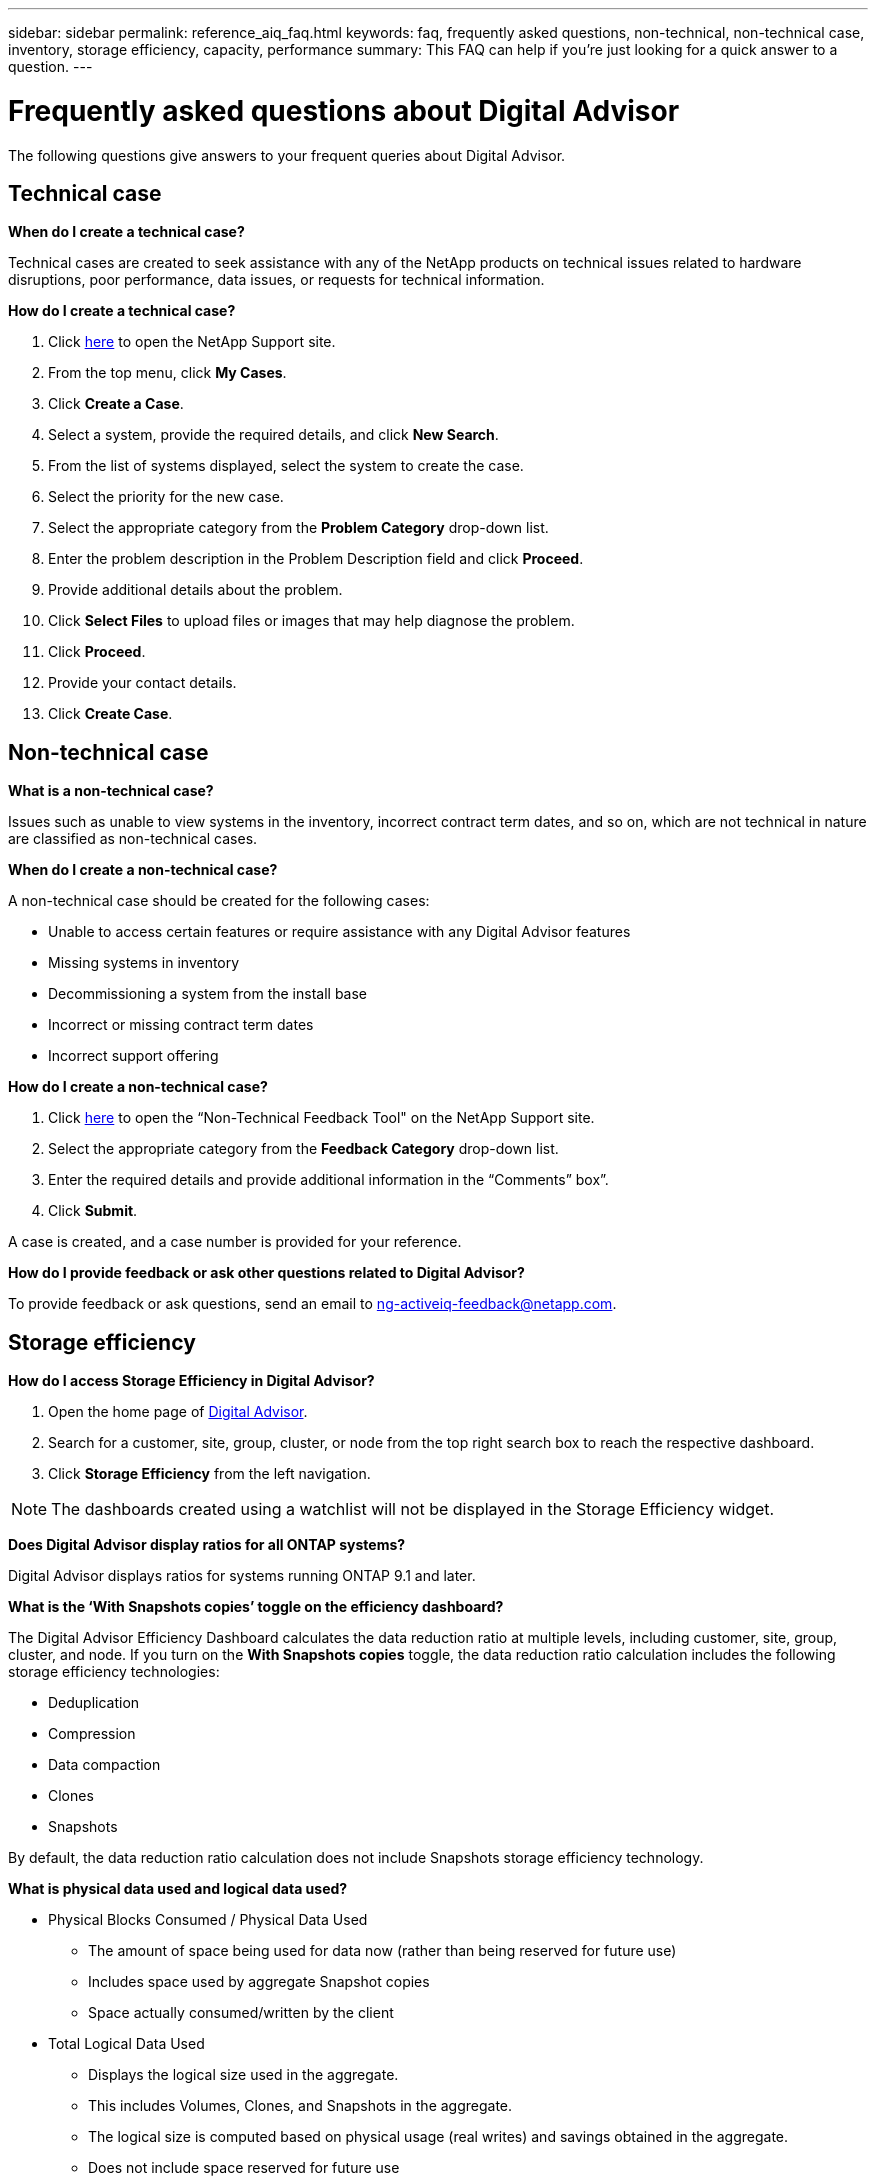 ---
sidebar: sidebar
permalink: reference_aiq_faq.html
keywords: faq, frequently asked questions, non-technical, non-technical case, inventory, storage efficiency, capacity, performance
summary: This FAQ can help if you're just looking for a quick answer to a question.
---

= Frequently asked questions about Digital Advisor
:toclevels: 1
:hardbreaks:
:nofooter:
:icons: font
:linkattrs:
:imagesdir: ./media/

[.lead]

The following questions give answers to your frequent queries about Digital Advisor.

== Technical case

*When do I create a technical case?*

Technical cases are created to seek assistance with any of the NetApp products on technical issues related to hardware disruptions, poor performance, data issues, or requests for technical information.

*How do I create a technical case?*

. Click link:https://mysupport.netapp.com/site/global/dashboard[here^] to open the NetApp Support site.
. From the top menu, click *My Cases*.
. Click *Create a Case*.
. Select a system, provide the required details, and click *New Search*. 
. From the list of systems displayed, select the system to create the case.
. Select the priority for the new case.
. Select the appropriate category from the *Problem Category* drop-down list.
. Enter the problem description in the Problem Description field and click *Proceed*.
. Provide additional details about the problem.
. Click *Select Files* to upload files or images that may help diagnose the problem.
. Click *Proceed*.
. Provide your contact details.
. Click *Create Case*. 

== Non-technical case

*What is a non-technical case?*

Issues such as unable to view systems in the inventory, incorrect contract term dates, and so on, which are not technical in nature are classified as non-technical cases.

*When do I create a non-technical case?*

A non-technical case should be created for the following cases:

* Unable to access certain features or require assistance with any Digital Advisor features
* Missing systems in inventory
* Decommissioning a system from the install base
* Incorrect or missing contract term dates
* Incorrect support offering

*How do I create a non-technical case?*

. Click link:https://mysupport.netapp.com/site/help[here^] to open the “Non-Technical Feedback Tool" on the NetApp Support site.
. Select the appropriate category from the *Feedback Category* drop-down list.
. Enter the required details and provide additional information in the “Comments” box”.
. Click *Submit*.

A case is created, and a case number is provided for your reference.

*How do I provide feedback or ask other questions related to Digital Advisor?*

To provide feedback or ask questions, send an email to mailto:ng-activeiq-feedback@netapp.com[[.underline]#ng-activeiq-feedback@netapp.com#].

== Storage efficiency

*How do I access Storage Efficiency in Digital Advisor?*

. Open the home page of link:https://activeiq.netapp.com/?source=onlinedocs[Digital Advisor^].
. Search for a customer, site, group, cluster, or node from the top right search box to reach the respective dashboard.
. Click *Storage Efficiency* from the left navigation.

NOTE: The dashboards created using a watchlist will not be displayed in the Storage Efficiency widget.

*Does Digital Advisor display ratios for all ONTAP systems?*

Digital Advisor displays ratios for systems running ONTAP 9.1 and later.

*What is the ‘With Snapshots copies’ toggle on the efficiency dashboard?*

The Digital Advisor Efficiency Dashboard calculates the data reduction ratio at multiple levels, including customer, site, group, cluster, and node. If you turn on the *With Snapshots copies* toggle, the data reduction ratio calculation includes the following storage efficiency technologies:

  * Deduplication
	* Compression
	* Data compaction
	* Clones
  * Snapshots 

By default, the data reduction ratio calculation does not include Snapshots storage efficiency technology.

*What is physical data used and logical data used?*

* Physical Blocks Consumed / Physical Data Used
** The amount of space being used for data now (rather than being reserved for future use)
** Includes space used by aggregate Snapshot copies
** Space actually consumed/written by the client

* Total Logical Data Used
** Displays the logical size used in the aggregate.
** This includes Volumes, Clones, and Snapshots in the aggregate.
** The logical size is computed based on physical usage (real writes) and savings obtained in the aggregate.
** Does not include space reserved for future use

*Which AutoSupport instances are used for calculating data reduction ratio?*

Calculations are performed using either the latest weekly or user-triggered AutoSupport instances which tend to contain most of the sections required for calculating the ratio.

*Which volumes or aggregates are excluded from data reduction calculation?*

The following objects are not considered while calculating data reduction ratio:

* Root aggregates
* Offline volumes
* Vserver root/admin root volumes
* MCC configuration volumes

*How can I see the trend in data reduction ratio?*

Currently, data reduction ratio is calculated based on the latest weekly or user-triggered AutoSupport instance. The trending may be considered for a future release.

*How are customer-level ratios and data reduction savings calculated?*

Customer-level storage efficiency dashboard provides the data reduction ratio with and without Snapshot copies for AFF and non-AFF systems and are combined across the customer installed base for systems running ONTAP 9.1 and later. The required parameters for the following calculations are taken from ONTAP AutoSupport:

Without Snapshot copies (calculated for per Aggr first):

[%autowidth, indent=8]
|===
    |*Operation*  | *Formula*

    |Aggr Logical Used without Snapshot copies | Logical Size Used by Volumes, Clones, Snapshot Copies in the Aggregate – Logical Size Used by Snapshot Copies
    |Aggr Physical Used Without Snapshot copies | Total Physical Used – (Physical Size Used by Snapshot copies / Aggregate Data Reduction Ratio)
    |Customer Efficiency Ratio without Snapshot copies | Sum [Aggr Logical Used without Snapshot copies for all aggregates and for all nodes of a customer] / Sum [Aggr Physical Used without Snapshot copies for all aggregates and for all nodes of a customer] : 1
|===

With Snapshot copies:

[%autowidth, indent=8]
|===
    |*Operation*  | *Formula*

    |Customer Logical Size with Snapshot copies | Sum [Logical Size Used by Volumes, Clones, Snapshot copies for all aggregates and for all nodes of a customer]
    |Customer Physical Size Used with Snapshot copies | Sum [Total Physical Size Used for all aggregates and for all nodes of a customer]
    |Customer Efficiency Ratio with Snapshot copies | Customer Logical Size with Snapshot copies and Clones / Customer Physical Size Used with Snapshot copies and Clones : 1
|===

Efficiency feature table calculations:

[%autowidth, indent=8]
|===
    |*Operation*  | *Formula*

    |Customer Physical Space Used | Sum of Physical Space Used by the Aggregate for all aggregates and of all nodes of a customer
    |Customer Logical Size Used without Snapshot copies | Sum of Logical Size Used by Volumes, Clones, Snapshot Copies - Logical Size Used by Snapshot copies for all aggregates of all nodes of a customer
    |Customer Logical Size Used with Snapshot copies | Sum of Logical Size Used by Volumes, Clones, Snapshot Copies in the Aggregate for all aggregates of all nodes of a customer
		|Total Space Saved | Total Logical Space Used – Total Physical Space Used
    |Deduplication Savings | Sum of Space Saved by Volume Deduplication + Space Saved by Inline Zero Pattern Detection of each aggregate of all nodes of a customer
		|Compression Savings | Sum of Space Saved by Volume Compression of each aggregate of all nodes of a customer
		|Compaction Savings (for ONTAP 	9.1) | Sum of Space Saved by Aggregate Compaction of each aggregate of all nodes of a customer
    |Compaction Savings (for ONTAP 	9.2 and later) | Sum of Space Saved by Aggregate Data Reduction of each aggregate of all nodes of a customer
		|FlexClone Savings | Sum of (Logical Size Used by FlexClone Volumes - Physical Sized Used by FlexClone Volumes) of each aggregate of all nodes of a customer
    |Snapshot copies Backup Savings | Sum of (Logical Size Used by Snapshot copies - Physical Size Used by Snapshot copies) of all aggregates of all nodes of a customer
|===

*Why does adding all individual data reduction savings not add up to data reduction savings?*

Data reduction savings are shown in the Storage Efficiency dashboard for volumes and local tiers (aggregates).  You cannot add volume savings and aggregate savings as they both happen at different storage objects.

*Why was data reduction reported as higher or incorrect before upgrading to ONTAP?*

Data reduction is shown higher when data protection volumes are present in the node due to a bug in ONTAP. The issue was fixed in ONTAP 9.3P11. Storage Efficiency reports correct or lower values when upgraded from ONTAP versions earlier than 9.3P11 and when data protection volumes are present in the node.

== Inventory

*Why cannot I find certain systems in Digital Advisor?*
You may not be able to search for certain systems or view them in inventory page due to one of the following reasons:

* New systems take over a day to reflect in Digital Advisor once they are added or updated in SAP.
* The systems are secure and you are not authorized to view the secure systems.
* You are not entitled to view the systems.
* Systems are inactive, archived, or decommissioned in SAP.

If you are unable to view systems for any other reasons, have queries, or wish to request for access, link:https://mysupport.netapp.com/site/help[create a non-technical case^]. To learn more about non-technical case, click <<Non-technical case,here.>>

== Capacity

*How are capacities calculated in Digital Advisor?*
The capacities in Digital Advisor are calculated for cluster and node — excluding root and including Snapshot copies
[%autowidth, indent=10]
|===
    |*Capacity*  | *Calculated by adding each aggregate…*

    |Raw Capacity | All Phys (MB/blks) of “SYSCONFIG -R"
    |Usable Capacity | Kbytes (Allocated) of "DF -A"
    |Used Capacity (with Reserve) | Used of   “DF -A”
    |Available Capacity | Avail of “DF -A”
    |Physical Capacity (Actual)| Total Physical Used of “AGGR-EFFICIENCY.XML”
    |Logical Capacity (Effective)| Logical Size Used by Volumes, Clones, and Snapshot copies in the Aggregate of “AGGR-EFFICIENCY.XML”
|===

*For Local tier (Aggregate with Snapshot copies)*
[%autowidth, indent=10]
|===
    |*Capacity*  | *Calculated by using…*

    |Usable Capacity | Kbytes (allocated) of "DF -A"
    |Used Capacity (with Reserve) | Used of   “DF -A”
    |Available Capacity| Avail of “DF -A”
    |Physical Capacity (Actual)| Total Physical Used of “AGGR-EFFICIENCY.XML”
    |Logical Capacity (Effective)| Logical Size Used by Volumes, Clones, and Snapshot copies in the Aggregate of “AGGR-EFFICIENCY.XML”
|===

*For Volume (Volume with Snapshot copies)*
[%autowidth, indent=10]
|===

    |*Capacity*  | *Calculated by using…*

    |Volume Capacity | Volume Size of “VOLUME.XML”
    |Used Capacity (with Reserve) | Used Size of "VOLUME.XML"
    |Available Capacity| Available Size of “VOLUME.XML”
    |Physical Capacity (Actual)| Total Physical Used of “VOL STATUS -S”
    |Logical Capacity (Effective)| Logical Used Size of “VOLUME.XML”
|===

*What are Physical Capacity (Actual), Logical Capacity (Effective), and Used Capacity (with Reserve)?*

* Physical Blocks Consumed/Physical Capacity Used (Actual)
** The amount of space being used for data now (rather than being reserved for future use)
** Includes space used by aggregate Snapshot copies
** Space actually consumed or written by the client

* Logical Capacity (Effective) Logical Data Used
** Displays the logical size used in the aggregate
** The aggregate incudes Volumes, Clones, and Snapshot copies.
** The logical size is computed based on physical usage (real writes) and savings obtained in the aggregate.

NOTE:	It does not include space reserved for future use.

* Total Data Used/Used Capacity (with Reserve)
** The sum of all space used or reserved in the aggregate by volumes, metadata, or Snapshot copies

NOTE: It includes space reserved for volumes that are of file or volume guarantee type. It includes delayed frees, aggr blog, and metadata in addition to reserves. It shows up as used space until the delayed free blocks are purged. After it is purged, the used space decreases.

*How is the Capacity Forecast calculated?*
The Capacity Forecast uses used capacity data over the last year to calculate the average weekly growth rate of a system. This rate of change in system usage is then extrapolated forward from the current used capacity, to demonstrate how system utilization is expected to change over the next 6 months (assuming  the total usable capacity remains the same).

*Why does added Used Capacity of each volume not match the aggregated Used Capacity at the node level?*
Used Capacity at the node level includes space reserved by volumes, metadata, and Snapshot copies. It also includes space reserved for volumes—file or volume guarantee type. Hence, both might not match.

*Are Capacities shown in Digital Advisor Base 2 or Base 10?*
All capacities displayed in Digital Advisor are Base 2 (divide by 1024) and represent capacities in GiB/TiB. ONTAP storage and other NetApp products also display capacity usage in Base 2.

For StorageGRID, capacities are displayed in Base 10 and the unit of capacity is expressed in TB.

== Miscellaneous

*Why are the features under STORAGE HEALTH in the left navigation pane disabled?*
The availability of the features under *STORAGE HEALTH* depends on the system type and level. For example, ClusterViewer is available for ONTAP and Cloud Volumes ONTAP (CVO) systems at cluster and node levels. You can hover over the *i* icon next to each feature to learn about applicable system types and levels.